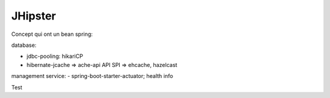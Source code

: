 JHipster
===========

Concept qui ont un bean spring:

database:

- jdbc-pooling: hikariCP
- hibernate-jcache => ache-api API SPI => ehcache, hazelcast

management service:
- spring-boot-starter-actuator;  health info

Test
